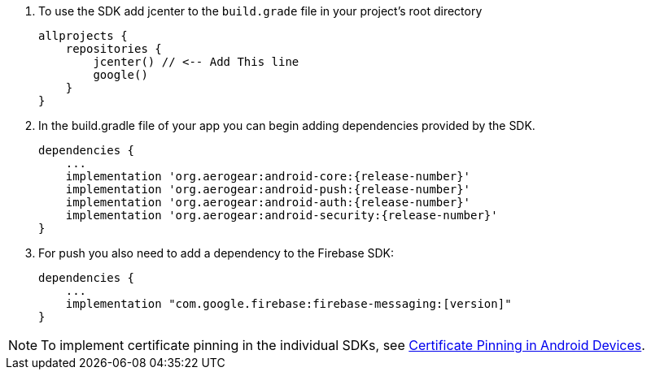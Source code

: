 
. To use the SDK add jcenter to the `build.grade` file in your project's root directory
+
[source, groovy]
----
allprojects {
    repositories {
        jcenter() // <-- Add This line
        google()
    }
}
----

. In the build.gradle file of your app you can begin adding dependencies provided by the SDK.
+
[source,groovy,subs="attributes"]
----
dependencies {
    ...
    implementation 'org.aerogear:android-core:{release-number}'
    implementation 'org.aerogear:android-push:{release-number}'
    implementation 'org.aerogear:android-auth:{release-number}'
    implementation 'org.aerogear:android-security:{release-number}'
}
----

. For push you also need to add a dependency to the Firebase SDK:
+
[source,groovy]
----
dependencies {
    ...
    implementation "com.google.firebase:firebase-messaging:[version]"
}
----

NOTE: To implement certificate pinning in the individual SDKs, see link:device-security.html#cert-pinning[Certificate Pinning in Android Devices].
